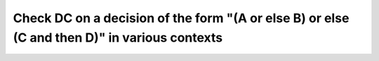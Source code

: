 Check DC on a decision of the form "(A or else B) or else (C and then D)" in various contexts
=============================================================================================

.. qmlink:: TCIndexImporter

   *
